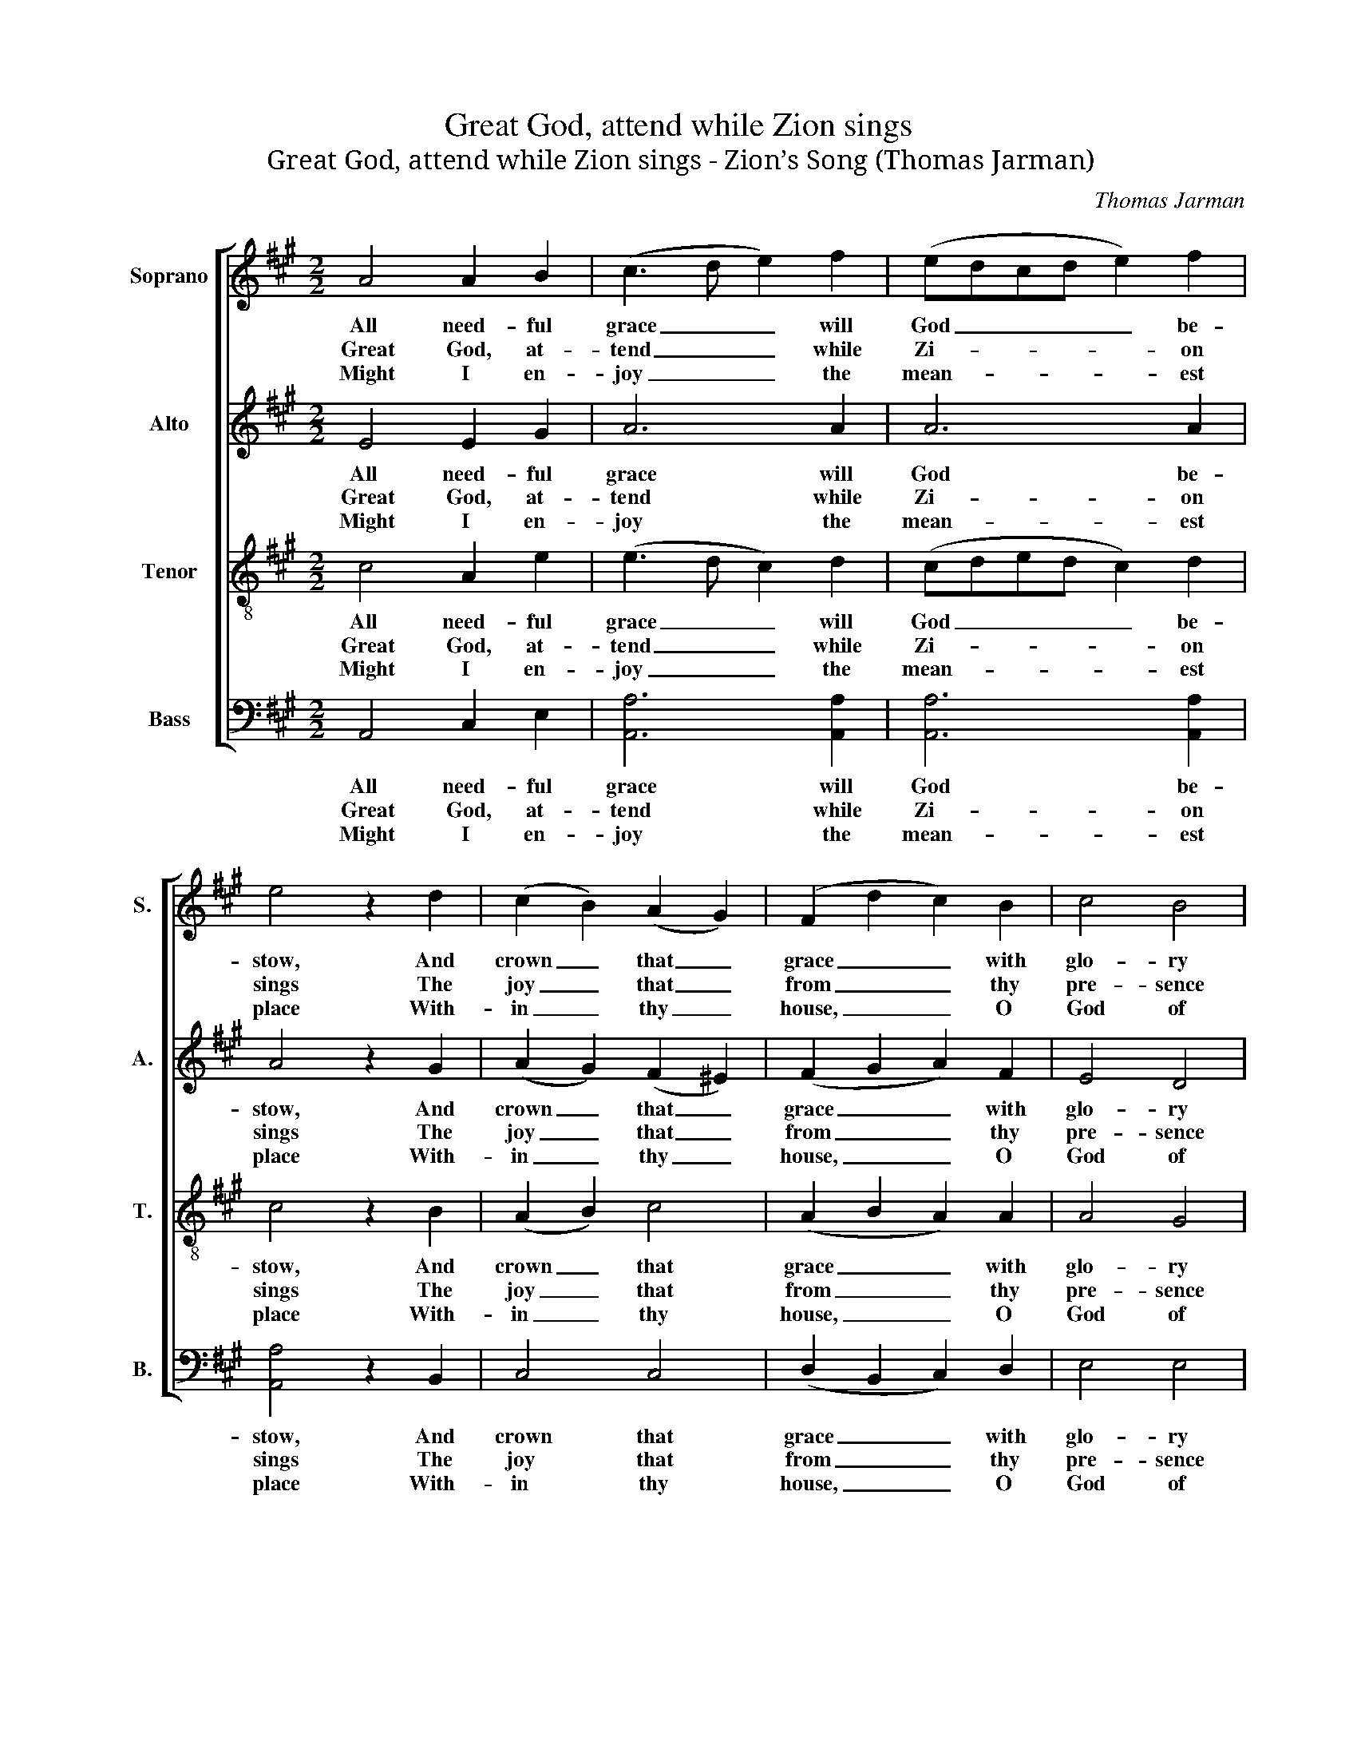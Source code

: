 X:1
T:Great God, attend while Zion sings
T:Great God, attend while Zion sings - Zion’s Song (Thomas Jarman)
C:Thomas Jarman
Z:p54, The Wesleyan Melodist,
Z:London: [c1840]
%%score [ 1 2 3 4 ]
L:1/8
M:2/2
K:A
V:1 treble nm="Soprano" snm="S."
V:2 treble nm="Alto" snm="A."
V:3 treble-8 transpose=-12 nm="Tenor" snm="T."
V:4 bass nm="Bass" snm="B."
V:1
 A4 A2 B2 | (c3 d e2) f2 | (edcd e2) f2 | e4 z2 d2 | (c2 B2) (A2 G2) | (F2 d2 c2) B2 | c4 B4 | %7
w: All need- ful|grace _ _ will|God _ _ _ _ be-|stow, And|crown _ that _|grace _ _ with|glo- ry|
w: Great God, at-|tend _ _ while|Zi- * * * * on|sings The|joy _ that _|from _ _ thy|pre- sence|
w: Might I en-|joy _ _ the|mean- * * * * est|place With-|in _ thy _|house, _ _ O|God of|
 A6 c2 | B6 A2 | (G3 F E2) e2 | (e2 c2 fe)(dc) | (c4 !fermata!B2) B2 | (c2 f2 e2) d2 | %13
w: too; He|gives us|all _ _ things,|and _ _ _ with- *|holds _ No|re- * * al|
w: springs; To|spend one|day _ _ with|thee _ _ _ on _|earth _ Ex-|ceeds _ _ a|
w: grace, Not|tents of|ease, _ _ nor|thrones _ _ _ of _|pow’r, _ Should|tempt _ _ my|
 (cBcd e2) d2 | c4 B4 | A8 |] %16
w: good _ _ _ _ from|up- right|souls.|
w: thou- * * * * sand|days of|mirth.|
w: feet _ _ _ _ to|leave thy|door.|
V:2
 E4 E2 G2 | A6 A2 | A6 A2 | A4 z2 G2 | (A2 G2) (F2 ^E2) | (F2 G2 A2) F2 | E4 D4 | C6 A2 | G6 F2 | %9
w: All need- ful|grace will|God be-|stow, And|crown _ that _|grace _ _ with|glo- ry|too; He|gives us|
w: Great God, at-|tend while|Zi- on|sings The|joy _ that _|from _ _ thy|pre- sence|springs; To|spend one|
w: Might I en-|joy the|mean- est|place With-|in _ thy _|house, _ _ O|God of|grace, Not|tents of|
 (E3 ^D E2) B2 | A6 F2 | !fermata!E6 G2 | A6 G2 | A6 F2 | E4 D4 | C8 |] %16
w: all _ _ things,|and with-|holds No|re- al|good from|up- right|souls.|
w: day _ _ with|thee on|earth Ex-|ceeds a|thou- sand|days of|mirth.|
w: ease, _ _ nor|thrones of|pow’r, Should|tempt my|feet to|leave thy|door.|
V:3
 c4 A2 e2 | (e3 d c2) d2 | (cded c2) d2 | c4 z2 B2 | (A2 B2) c4 | (A2 B2 A2) A2 | A4 G4 | A6 e2 | %8
w: All need- ful|grace _ _ will|God _ _ _ _ be-|stow, And|crown _ that|grace _ _ with|glo- ry|too; He|
w: Great God, at-|tend _ _ while|Zi- * * * * on|sings The|joy _ that|from _ _ thy|pre- sence|springs; To|
w: Might I en-|joy _ _ the|mean- * * * * est|place With-|in _ thy|house, _ _ O|God of|grace, Not|
 e6 ^d2 | (B3 A G2) B2 | (c4 dc)(BA) | (A4 !fermata!G2) e2 | (e2 f2 c2) e2 | (efed c2) A2 | A4 G4 | %15
w: gives us|all _ _ things,|and _ _ with- *|holds _ No|re- * * al|good _ _ _ _ from|up- right|
w: spend one|day _ _ with|thee _ _ on _|earth _ Ex-|ceeds _ _ a|thou- * * * * sand|days of|
w: tents of|ease, _ _ nor|thrones _ _ of _|pow’r, _ Should|tempt _ _ my|feet _ _ _ _ to|leave thy|
 A8 |] %16
w: souls.|
w: mirth|
w: door.|
V:4
 A,,4 C,2 E,2 | [A,,A,]6 [A,,A,]2 | [A,,A,]6 [A,,A,]2 | [A,,A,]4 z2 B,,2 | C,4 C,4 | %5
w: All need- ful|grace will|God be-|stow, And|crown that|
w: Great God, at-|tend while|Zi- on|sings The|joy that|
w: Might I en-|joy the|mean- est|place With-|in thy|
 (D,2 B,,2 C,2) D,2 | E,4 E,4 | A,,6 A,2 | E,6 B,,2 | E,6 G,2 | (A,4 D,2) D,2 | %11
w: grace _ _ with|glo- ry|too; He|gives us|all things,|and _ with-|
w: from _ _ thy|pre- sence|springs; To|spend one|day with|thee _ on|
w: house, _ _ O|God of|grace, Not|tents of|ease, nor|thrones _ of|
"^The source gives the parts in the order Tenor - Alto - Treble - Bass (labelled as such in the first piece in the book).The treble and bass parts are bracketed together, with small notes between them to fill in the harmony of a keyboardpart doubling the voices. This accompaniment has been omitted from the present edition. Only the opening words ofthe first verse of the text are given in the source: this and three subsequent verses have been underlaid editorially." !fermata!E,6 E,2 | %12
w: holds No|
w: earth Ex-|
w: pow’r, Should|
 (A,2 D2 C2) B,2 | A,6 D,2 | E,4 E,4 | A,,8 |] %16
w: re- * * al|good from|up- right|souls.|
w: ceeds _ _ a|thou- sand|days of|mirth.|
w: tempt _ _ my|feet to|leave thy|door.|

